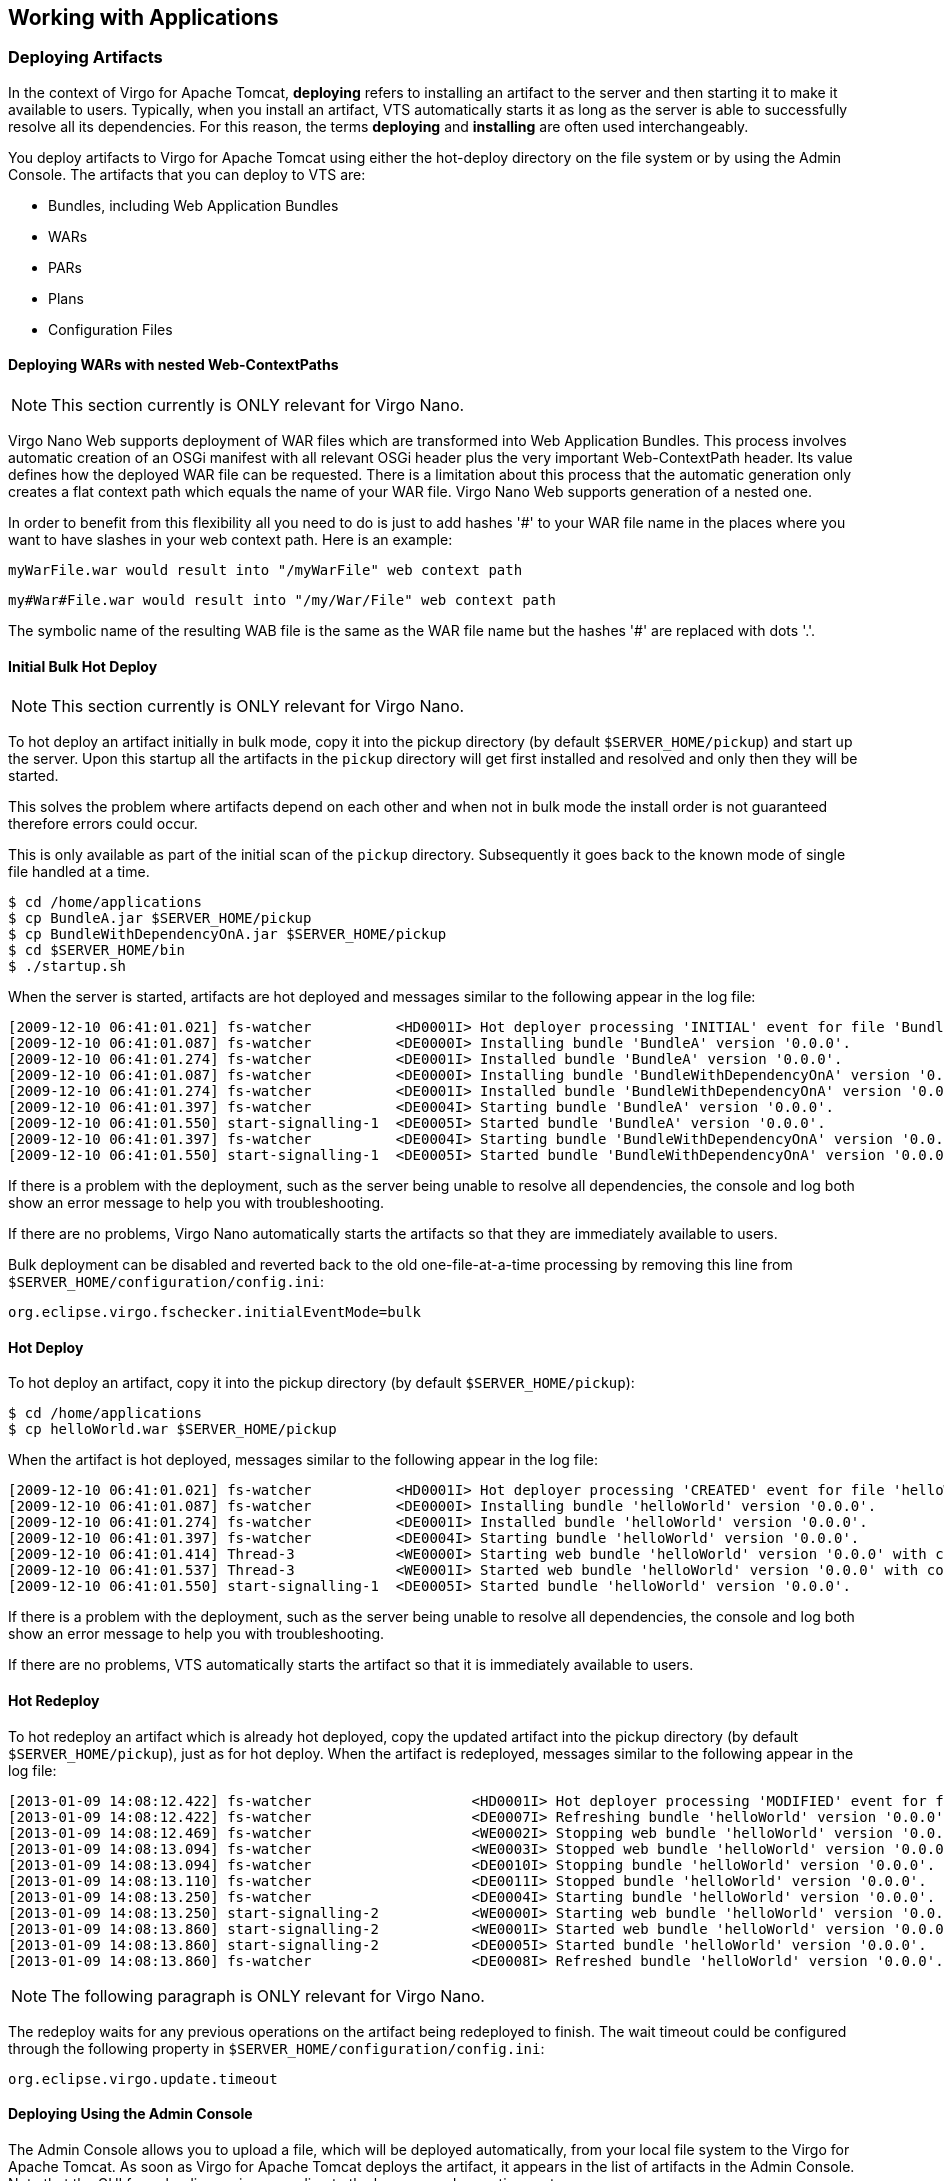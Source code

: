 :virgo-name: Virgo
:version: 3.7.0.RC01

:umbrella-virgo-name: Eclipse Virgo
:tomcat-product-name: Virgo for Apache Tomcat
:tomcat-product-name-short: VTS
:jetty-product-name: Virgo Jetty Server
:jetty-product-name-short: VJS
:kernel-product-name: Virgo Kernel
:kernel-product-name-short: VK
:nano-product-name: Virgo Nano
:nano-product-name-short: VN
:user-guide: link:../../virgo-user-guide/html/index.html[User Guide]
:tooling-guide: link:../../virgo-tooling-guide/html/index.html[Tooling Guide]

:gemini-blueprint-guide: https://www.eclipse.org/gemini/blueprint/documentation/reference/2.0.0.RELEASE/html/index.html[Eclipse Gemini Blueprint Reference Guide]

:spring-framework-version: 4.2.9.RELEASE

:homepage: https://www.eclipse.org/virgo
:ebr: http://www.eclipse.org/ebr[EBR]

:imagesdir: assets/images

anchor:deployment[]

== Working with Applications

anchor:deployment-deploying[]

=== Deploying Artifacts

In the context of {tomcat-product-name}, *deploying* refers to installing an artifact to the server and then starting it to make it available to users.  Typically, when you install an artifact, {tomcat-product-name-short} automatically starts it as long as the server is able to successfully resolve all its dependencies.  For this reason, the terms *deploying* and *installing* are often used interchangeably.

You deploy artifacts to {tomcat-product-name} using either the hot-deploy directory on the file system or by using the Admin Console.  The artifacts that you can deploy to {tomcat-product-name-short} are:

* Bundles, including Web Application Bundles
* WARs
* PARs
* Plans
* Configuration Files

anchor:deployment-deploying-nested-contexts[]

==== Deploying WARs with nested Web-ContextPaths

[NOTE]
--
This section currently is ONLY relevant for {nano-product-name}.
--

Virgo Nano Web supports deployment of WAR files which are transformed into Web Application Bundles. This process involves automatic creation of an OSGi manifest with all relevant OSGi header plus the very important Web-ContextPath header. Its value defines how the deployed WAR file can be requested. There is a limitation about this process that the automatic generation only creates a flat context path which equals the name of your WAR file. Virgo Nano Web supports generation of a nested one.

In order to benefit from this flexibility all you need to do is just to add hashes '#' to your WAR file name in the places where you want to have slashes in your web context path. Here is an example:

....
myWarFile.war would result into "/myWarFile" web context path
....

....
my#War#File.war would result into "/my/War/File" web context path
....

The symbolic name of the resulting WAB file is the same as the WAR file name but the hashes '#' are replaced with dots '.'.

anchor:initial-deployment-deploying-bulk[]

==== Initial Bulk Hot Deploy

[NOTE]
--
This section currently is ONLY relevant for {nano-product-name}.
--

To hot deploy an artifact initially in bulk mode, copy it into the pickup directory (by default `$SERVER_HOME/pickup`) and start up the server. Upon this startup all the artifacts in the `pickup` directory will get first installed and resolved and only then they will be started.

This solves the problem where artifacts depend on each other and when not in bulk mode the install order is not guaranteed therefore errors could occur.

This is only available as part of the initial scan of the `pickup` directory. Subsequently it goes back to the known mode of single file handled at a time.

....
$ cd /home/applications
$ cp BundleA.jar $SERVER_HOME/pickup
$ cp BundleWithDependencyOnA.jar $SERVER_HOME/pickup
$ cd $SERVER_HOME/bin
$ ./startup.sh
....

When the server is started, artifacts are hot deployed and messages similar to the following appear in the log file:

....
[2009-12-10 06:41:01.021] fs-watcher          <HD0001I> Hot deployer processing 'INITIAL' event for file 'BundleA.jar; BundleWithDependencyOnA.jar; '.
[2009-12-10 06:41:01.087] fs-watcher          <DE0000I> Installing bundle 'BundleA' version '0.0.0'.
[2009-12-10 06:41:01.274] fs-watcher          <DE0001I> Installed bundle 'BundleA' version '0.0.0'.
[2009-12-10 06:41:01.087] fs-watcher          <DE0000I> Installing bundle 'BundleWithDependencyOnA' version '0.0.0'.
[2009-12-10 06:41:01.274] fs-watcher          <DE0001I> Installed bundle 'BundleWithDependencyOnA' version '0.0.0'.
[2009-12-10 06:41:01.397] fs-watcher          <DE0004I> Starting bundle 'BundleA' version '0.0.0'.
[2009-12-10 06:41:01.550] start-signalling-1  <DE0005I> Started bundle 'BundleA' version '0.0.0'.
[2009-12-10 06:41:01.397] fs-watcher          <DE0004I> Starting bundle 'BundleWithDependencyOnA' version '0.0.0'.
[2009-12-10 06:41:01.550] start-signalling-1  <DE0005I> Started bundle 'BundleWithDependencyOnA' version '0.0.0'.
....

If there is a problem with the deployment, such as the server being unable to resolve all dependencies, the console and log both show an error message to help you with troubleshooting.

If there are no problems, {nano-product-name} automatically starts the artifacts so that they are immediately available to users.

Bulk deployment can be disabled and reverted back to the old one-file-at-a-time processing by removing this line from `$SERVER_HOME/configuration/config.ini`:

[source,txt]
----
org.eclipse.virgo.fschecker.initialEventMode=bulk
----

anchor:deployment-deploying-hot[]

==== Hot Deploy

To hot deploy an artifact, copy it into the pickup directory (by default `$SERVER_HOME/pickup`):

....
$ cd /home/applications
$ cp helloWorld.war $SERVER_HOME/pickup
....

When the artifact is hot deployed, messages similar to the following appear in the log file:

....
[2009-12-10 06:41:01.021] fs-watcher          <HD0001I> Hot deployer processing 'CREATED' event for file 'helloWorld.war'.
[2009-12-10 06:41:01.087] fs-watcher          <DE0000I> Installing bundle 'helloWorld' version '0.0.0'.
[2009-12-10 06:41:01.274] fs-watcher          <DE0001I> Installed bundle 'helloWorld' version '0.0.0'.
[2009-12-10 06:41:01.397] fs-watcher          <DE0004I> Starting bundle 'helloWorld' version '0.0.0'.
[2009-12-10 06:41:01.414] Thread-3            <WE0000I> Starting web bundle 'helloWorld' version '0.0.0' with context path '/helloWorld'.
[2009-12-10 06:41:01.537] Thread-3            <WE0001I> Started web bundle 'helloWorld' version '0.0.0' with context path '/helloWorld'.
[2009-12-10 06:41:01.550] start-signalling-1  <DE0005I> Started bundle 'helloWorld' version '0.0.0'.
....

If there is a problem with the deployment, such as the server being unable to resolve all dependencies, the console and log both show an error message to help you with troubleshooting.

If there are no problems, {tomcat-product-name-short} automatically starts the artifact so that it is immediately available to users.

anchor:deployment-redeploy-hot[]

==== Hot Redeploy

To hot redeploy an artifact which is already hot deployed, copy the updated artifact into the pickup directory (by default `$SERVER_HOME/pickup`),
just as for hot deploy. When the artifact is redeployed, messages similar to the following appear in the log file:

....
[2013-01-09 14:08:12.422] fs-watcher                   <HD0001I> Hot deployer processing 'MODIFIED' event for file 'helloWorld.war'.
[2013-01-09 14:08:12.422] fs-watcher                   <DE0007I> Refreshing bundle 'helloWorld' version '0.0.0'.
[2013-01-09 14:08:12.469] fs-watcher                   <WE0002I> Stopping web bundle 'helloWorld' version '0.0.0' with context path '/helloWorld'.
[2013-01-09 14:08:13.094] fs-watcher                   <WE0003I> Stopped web bundle 'helloWorld' version '0.0.0' with context path '/helloWorld'.
[2013-01-09 14:08:13.094] fs-watcher                   <DE0010I> Stopping bundle 'helloWorld' version '0.0.0'.
[2013-01-09 14:08:13.110] fs-watcher                   <DE0011I> Stopped bundle 'helloWorld' version '0.0.0'.
[2013-01-09 14:08:13.250] fs-watcher                   <DE0004I> Starting bundle 'helloWorld' version '0.0.0'.
[2013-01-09 14:08:13.250] start-signalling-2           <WE0000I> Starting web bundle 'helloWorld' version '0.0.0' with context path '/helloWorld'.
[2013-01-09 14:08:13.860] start-signalling-2           <WE0001I> Started web bundle 'helloWorld' version '0.0.0' with context path '/helloWorld'.
[2013-01-09 14:08:13.860] start-signalling-2           <DE0005I> Started bundle 'helloWorld' version '0.0.0'.
[2013-01-09 14:08:13.860] fs-watcher                   <DE0008I> Refreshed bundle 'helloWorld' version '0.0.0'.
....

[NOTE]
--
The following paragraph is ONLY relevant for {nano-product-name}.
--

The redeploy waits for any previous operations on the artifact being redeployed to finish. The wait timeout could be configured through the following property in `$SERVER_HOME/configuration/config.ini`:

....
org.eclipse.virgo.update.timeout
....

anchor:deployment-deploying-manual[]

==== Deploying Using the Admin Console

The Admin Console allows you to upload a file, which will be deployed automatically, from your local file system to the {tomcat-product-name}. As soon as {tomcat-product-name} deploys the artifact,  it appears in the list of artifacts in the Admin Console.  Note that the GUI for uploading varies according to the browser and operating system you use.

See xref:admin-console-install-artifacts[Installing a New Artifact] for details about using the Admin Console to install (deploy) an artifact.  See xreF:admin-console[The Web Admin Console] for general information about the Admin Console.

anchor:deployment-deploying-happens[]

==== What Happens When You Deploy

When you deploy an artifact, either using hot-deployment or the Admin Console, Web Server copies the file to its work directory (`SERVER_HOME/work`) and registers it in its internal registry.
The server then checks any dependencies the artifact might have to see if
deployment can go ahead, and if all dependencies are resolved, {tomcat-product-name} starts the artifact.
Because of all these additional internal activities, you should NOT simply copy the artifact into the `work` directory and assume it will be deployed, because {tomcat-product-name} will not do so.

anchor:deployment-deploying-ordering[]

==== Deployment Ordering

When deploying bundles that have dependencies, it is important
that you deploy them in the correct order. {tomcat-product-name}
honors this ordering when it redeploys the artifacts on startup.

If you use hot deployment to deploy your artifacts, be sure to copy the corresponding files into the pickup
directory one-by-one. Copying the files in one group, for example by using a single `cp` command, provides no guarantee of ordering.

anchor:deployment-deploying-shared[]

==== Deploying Shared Artifacts

Artifacts may be shared by plans.
Sharing occurs when a plan is deployed which references an artifact that was previously deployed or is a child artifact
of a plan that was previously deployed.
Sharing also occurs when an artifact is deployed which is already a child of a deployed plan, but in this case the shared
artifact may *not* appear as a top-level artifact, for example, in the Admin Console, in the shell,
and in JMX.

Sharing is taken into account when artifacts are stopped.
A shared artifact is stopped only when all the artifacts referencing the shared artifact have been stopped
and, if the shared artifact was deployed in its own right, the artifact itself has been stopped.

anchor:deployment-deploying-restrictions[]

==== Restrictions

{tomcat-product-name} does not support deploying fragment bundles. Typically, fragment bundles should be placed in `$SERVER_HOME/repository/ext`
or `$SERVER_HOME/repository/usr` so that they will be installed automatically with their host bundles.

anchor:deployment-undeploy[]

=== Undeploying Artifacts

You undeploy artifacts from {tomcat-product-name} by using either the hot-deploy directory on the file system, or the Admin Console.

[NOTE]
--
As with deploying, in this guide the terms *undeploying* and *uninstalling* are used interchangeably.
--

anchor:deployment-undeploy-hot[]

==== Hot Undeploy

To hot-undeploy an artifact, remove the corresponding file from the pickup directory (by default `$SERVER_HOME/pickup`):

....
$ cd $SERVER_HOME/pickup
$ rm helloWorld.war
....

When {tomcat-product-name} completes the undeployment of the artifact, messages similar to the following appear in the log:

....
[2009-12-10 06:46:33.254] fs-watcher   <HD0001I> Hot deployer processing 'DELETED' event for file 'helloWorld.war'.
[2009-12-10 06:46:33.259] Thread-3     <WE0002I> Stopping web bundle 'helloWorld' version '0.0.0' with context path '/helloWorld'.
[2009-12-10 06:46:33.285] Thread-3     <WE0003I> Stopped web bundle 'helloWorld' version '0.0.0' with context path '/helloWorld'.
[2009-12-10 06:46:33.290] fs-watcher   <DE0010I> Stopping bundle 'helloWorld' version '0.0.0'.
[2009-12-10 06:46:33.295] fs-watcher   <DE0011I> Stopped bundle 'helloWorld' version '0.0.0'.
[2009-12-10 06:46:33.302] fs-watcher   <DE0013I> Uninstalling bundle 'helloWorld' version '0.0.0'.
[2009-12-10 06:46:33.319] fs-watcher   <DE0014I> Uninstalled bundle 'helloWorld' version '0.0.0'.
....

anchor:deployment-undeploy-manual[]

==== Undeploying Using the Admin Console

You can undeploy only whole artifacts from the Admin Console, or in other words, you cannot undeploy the separate modules or bundles that make up an artifact.

The only artifact that you cannot undeploy from the Admin Console is the Admin Console itself. If you need to undeploy this application, you must remove it from the pickup directory (by default `SERVER_HOME/pickup`); the name of the artifact is
`org.eclipse.virgo.server.admin-{version}.plan`.

See xref:admin-console-manage-artifacts[Viewing and Managing the Lifecycle of Deployed Artifacts] for details about uninstalling (undeploying) an artifact using the Admin Console.  The high-level steps are to highlight the artifact in the artifact tree then click `Uninstall`.

anchor:deployment-undeploying-shared[]

==== Undeploying Shared Artifacts

Sharing is taken into account when artifacts are undeployed.
A shared artifact is undeployed only when all the artifacts referencing the shared artifact have been undeployed
and, if the shared artifact was deployed in its own right, the artifact itself has been undeployed.
